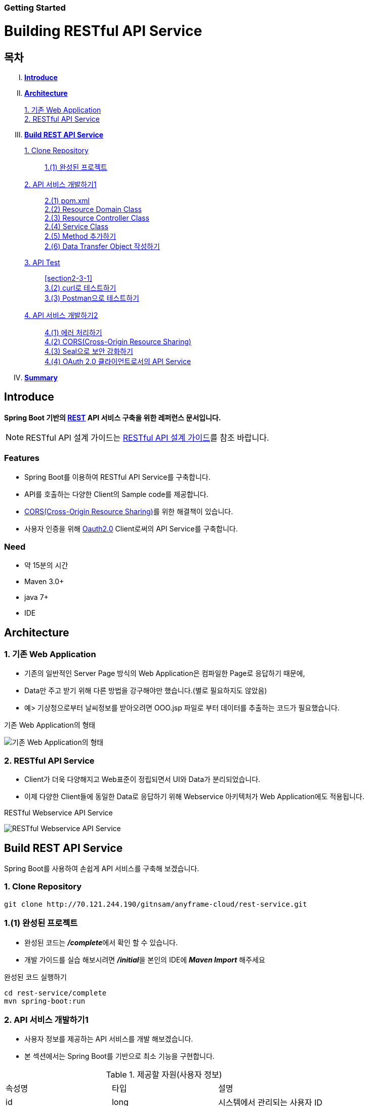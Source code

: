 Getting Started
~~~~~~~~~~~~~~

Building RESTful API Service
===========================

== 목차
..... *<<intro>>*

..... *<<main1>>*
        <<section1-1>>::
        
        <<section1-2>>::

..... *<<main2>>*
        <<section2-1>>::
			<<section2-1-1>>

        <<section2-2>>::
            <<section2-2-1>> +
            <<section2-2-2>> +
			<<section2-2-3>> +
			<<section2-2-4>> +
			<<section2-2-5>> +
			<<section2-2-6>>

        <<section2-3>>::
            <<section2-3-1>> +
            <<section2-3-2>> +
            <<section2-3-3>>

        <<section2-4>>::
            <<section2-4-1>> +
            <<section2-4-2>> +
			<<section2-4-3>> +
			<<section2-4-4>>

..... *<<outro>>*


// Page 구분
<<<



[[intro]]
== Introduce
*Spring Boot 기반의 link:http://spring.io/understanding/REST[REST] API 서비스 구축을 위한 레퍼런스 문서입니다.*

NOTE: RESTful API 설계 가이드는 link:설계가이드url[RESTful API 설계 가이드]를 참조 바랍니다.

=== Features
* Spring Boot를 이용하여 RESTful API Service를 구축합니다.
* API를 호출하는 다양한 Client의 Sample code를 제공합니다.
* link:https://www.w3.org/TR/cors[CORS(Cross-Origin Resource Sharing)]를 위한 해결책이 있습니다.
* 사용자 인증을 위해 link:http://oauth.net/2/[Oauth2.0] Client로써의 API Service를 구축합니다.

=== Need
* 약 15분의 시간
* Maven 3.0+
* java 7+
* IDE


// Page 구분
<<<


[[main1]]
== Architecture

[[section1-1]]
=== 1. 기존 Web Application
* 기존의 일반적인 Server Page 방식의 Web Application은 컴파일한 Page로 응답하기 때문에,
* Data만 주고 받기 위해 다른 방법을 강구해야만 했습니다.(별로 필요하지도 않았음)
* 예> 기상청으로부터 날씨정보를 받아오려면 OOO.jsp 파일로 부터 데이터를 추출하는 코드가 필요했습니다.

.기존 Web Application의 형태
image:doc/images/server_page_archi.png[기존 Web Application의 형태]

[[section1-2]]
=== 2. RESTful API Service
* Client가 더욱 다양해지고 Web표준이 정립되면서 UI와 Data가 분리되었습니다.
* 이제 다양한 Client들에 동일한 Data로 응답하기 위해 Webservice 아키텍처가 Web Application에도 적용됩니다.

.RESTful Webservice API Service
image:doc/images/api_server_archi.png[RESTful Webservice API Service]


// Page 구분
<<<


[[main2]]
== Build REST API Service
Spring Boot를 사용하여 손쉽게 API 서비스를 구축해 보겠습니다.

[[section2-1]]
=== 1. Clone Repository
----
git clone http://70.121.244.190/gitnsam/anyframe-cloud/rest-service.git
----

[[section2-1-1]]
=== 1.(1) 완성된 프로젝트
* 완성된 코드는 **_/complete_**에서 확인 할 수 있습니다.
* 개발 가이드를 실습 해보시려면 **_/initial_**을 본인의 IDE에 **_Maven Import_** 해주세요

.완성된 코드 실행하기
....
cd rest-service/complete
mvn spring-boot:run
....



// Page 구분
<<<



[[section2-2]]
=== 2. API 서비스 개발하기1
* 사용자 정보를 제공하는 API 서비스를 개발 해보겠습니다.
* 본 섹션에서는 Spring Boot를 기반으로 최소 기능을 구현합니다.

.제공할 자원(사용자 정보)
|===
|속성명 |타입 |설명
|id |long |시스템에서 관리되는 사용자 ID
|loginName |string |로그인 시 사용되는 이름
|emailAddress |string |사용자의 이메일 주소
|firstName |string |사용자의 이름
|lastName |string |사용자의 성
|===

[id="api_list",reftext="API 목록"]
.API 목록
|===
|URL |Method |Request |Response

|/user |POST |
POST /user HTTP/1.1  +
Conten-Type: application/json +
{ +
{nbsp}{nbsp}{nbsp} "loginName":"anyframecloud", +
{nbsp}{nbsp}{nbsp} "emailAddress":"cloud@api.com", +
{nbsp}{nbsp}{nbsp} "firstName":"cloud", +
{nbsp}{nbsp}{nbsp} "lastName":"anyframe" +
} |
HTTP/1.1 201 CREATED  +
{ +
{nbsp}{nbsp}{nbsp} "userId":"OOO", +
{nbsp}{nbsp}{nbsp} "loginName":"anyframecloud", +
{nbsp}{nbsp}{nbsp} "emailAddress":"cloud@api.com" +
}

|/user/{userId} |GET |
GET /user/{userId} HTTP/1.1
|
HTTP/1.1 200 OK +
{ +
{nbsp}{nbsp}{nbsp} "loginName":"anyframecloud", +
{nbsp}{nbsp}{nbsp} "emailAddress":"cloud@api.com", +
{nbsp}{nbsp}{nbsp} "firstName":"cloud", +
{nbsp}{nbsp}{nbsp} "lastName":"anyframe" +
}

|===

NOTE: API를 통해 서버의 자원을 제공한다는 관점에서 *Resource Server* 라는 용어를 사용하기도 합니다.

[[section2-2-1]]
==== 2.(1) pom.xml

===== 2.(1).1) **_spring-boot-starter-web_** 추가

.pom.xml
[source, xml]
----
<?xml version="1.0" encoding="UTF-8"?>
<project xmlns="http://maven.apache.org/POM/4.0.0" xmlns:xsi="http://www.w3.org/2001/XMLSchema-instance"
	xsi:schemaLocation="http://maven.apache.org/POM/4.0.0 http://maven.apache.org/xsd/maven-4.0.0.xsd">
	<modelVersion>4.0.0</modelVersion>

	<groupId>org.anyframe.cloud</groupId>
	<artifactId>rest-service</artifactId>
	<version>0.0.1-SNAPSHOT</version>
	<packaging>jar</packaging>

	<name>rest-service</name>
	<description>Demo project for RESTful API Service</description>

	<parent>
		<groupId>org.springframework.boot</groupId>
		<artifactId>spring-boot-starter-parent</artifactId>
		<version>1.3.1.RELEASE</version>
		<relativePath/> <!-- lookup parent from repository -->
	</parent>

	<properties>
		<project.build.sourceEncoding>UTF-8</project.build.sourceEncoding>
		<java.version>1.7</java.version>
	</properties>

	<dependencies>
		<dependency>
			<groupId>org.springframework.boot</groupId>
			<artifactId>spring-boot-starter-web</artifactId>
		</dependency>

		<dependency>
			<groupId>org.springframework.boot</groupId>
			<artifactId>spring-boot-starter-test</artifactId>
			<scope>test</scope>
		</dependency>
	</dependencies>

	<build>
		<plugins>
			<plugin>
				<groupId>org.springframework.boot</groupId>
				<artifactId>spring-boot-maven-plugin</artifactId>
			</plugin>
		</plugins>
	</build>
</project>
----
NOTE: Application을 쉽게 구동하기 위해서 **_spring-boot-maven-plugin_**을 추가해 주었습니다.


[[section2-2-2]]
==== 2.(2) Resource Domain Class
* 도메인 설계에 따라 Domain Class를 작성해보겠습니다.

===== 2.(2).1) *_org.anyframe.cloud.rest.domain.User_* Class를 생성

.User.class
[source, java]
----
package org.anyframe.cloud.restservice.domain;

public class User {

    private String id;

    private String loginName;

    private String emailAddress;

    private String firstName;

    private String lastName;

    public User() {
    }

    public User(String id, String loginName, String emailAddress, String firstName, String lastName) {
        this.id = id;
        this.loginName = loginName;
        this.emailAddress = emailAddress;
        this.firstName = firstName;
        this.lastName = lastName;
    }

    public String getId() {
        return id;
    }

    public void setId(String id) {
        this.id = id;
    }

    public String getLoginName() {
        return loginName;
    }

    public void setLoginName(String loginName) {
        this.loginName = loginName;
    }

    public String getEmailAddress() {
        return emailAddress;
    }

    public void setEmailAddress(String emailAddress) {
        this.emailAddress = emailAddress;
    }

    public String getFirstName() {
        return firstName;
    }

    public void setFirstName(String firstName) {
        this.firstName = firstName;
    }

    public String getLastName() {
        return lastName;
    }

    public void setLastName(String lastName) {
        this.lastName = lastName;
    }

    @Override
    public String toString() {
        return "User{" +
                "id='" + id + '\'' +
                ", loginName='" + loginName + '\'' +
                ", emailAddress='" + emailAddress + '\'' +
                ", firstName='" + firstName + '\'' +
                ", lastName='" + lastName + '\'' +
                '}';
    }
}
----
.. Domain Class는 Database에 매핑됩니다.
.. 기본적인 Getter, Setter Method와 toString()만 존재하지만 *equals()*, *hashCode()* 등의 유틸성 메소드를 추가해도 무관합니다.

NOTE: 본 Sample Application은 Repository가 존재하지 않아 JPA관련 Annotation이 누락되어 있습니다.(@Entity, @Id 등)


[[section2-2-3]]
==== 2.(3) Resource Controller Class
* API 목록에 따라 Controller Class를 작성해보겠습니다.

===== 2.(3).1) *_org.anyframe.cloud.rest.interfaces.rest.UserContoller_* Class 생성

.UserContoller.class
[source, java]
----
package org.anyframe.cloud.restservice.controller.rest;

import org.anyframe.cloud.restservice.service.UserService;
import org.anyframe.cloud.restservice.controller.dto.RegisterUser;
import org.slf4j.Logger;
import org.slf4j.LoggerFactory;
import org.springframework.beans.factory.annotation.Autowired;
import org.springframework.http.HttpStatus;
import org.springframework.web.bind.annotation.*;

@RestController(value = "/user")
public class UserController {

  private static final Logger logger = LoggerFactory.getLogger(UserController.class);

  @Autowired
  private UserService userService;

  @RequestMapping(method = {RequestMethod.POST})
  @ResponseStatus(HttpStatus.CREATED)
  public User registerUser(@RequestBody User registerUser) {

	  User registeredUser = userService.registerUser(registerUser);

	  return registeredUser;
  }

}
----
.. @RestController
** Spring 4.0 부터 추가된 Spring MVC에서 사용되는 Annotation.
** @Controller + @ResponseBody를 대체하기 위해 새롭게 추가되었다.
** Return 값은 View 없이 특정 Type의 메시지가 Response Body에 직접 쓰여진다.

.. @RequestMapping
** method: Http Request Method(POST, PUT, DELETE, GET...)
** value: 매핑되는 context root 이후의 URL이며, Method의 값은 Class의 @RequestMapping(value)를 상속한다.

.. @RequestBody
** RequestBody의 내용이 Messageconverter를 통해 Domain Class에 매핑된다.


[[section2-2-4]]
==== 2.(4) Service Class
* 실제로 Business Logic을 담당하는 Class를 작성해보겠습니다.

NOTE: 본 샘플 Application에서는 Logging으로 대체하겠습니다.

===== 2.(4).1) *_org.anyframe.cloud.rest.application.UserService_* Interface 생성

.UserService.class
[source, java]
----
package org.anyframe.cloud.restservice.service;

import org.anyframe.cloud.restservice.domain.User;

public interface UserService {

    User registerUser(User newUser);

}
----

===== 2.(4).2) *_org.anyframe.cloud.rest.application.internal.UserServiceImpl_* Class 생성

.UserServiceImpl.class
[source, java]
----
package org.anyframe.cloud.restservice.service.implement;

import org.anyframe.cloud.restservice.service.UserService;
import org.anyframe.cloud.restservice.domain.User;
import org.slf4j.Logger;
import org.slf4j.LoggerFactory;
import org.springframework.stereotype.Service;

@Service
public class UserServiceImpl implements UserService {

    private static final Logger logger = LoggerFactory.getLogger(UserServiceImpl.class);

    @Override
    public User registerUser(User newUser) {
        logger.info("$$$ registerUser - new user : ".concat(newUser.toString()));

        newUser.setId("GeneratedID");

        User registeredUser = newUser;
        logger.info("$$$ registerUser - registered user : ".concat(registeredUser.toString()));

        return registeredUser;
    }

}
----
.. 단순히 Logging만 하는 Sample용 코드입니다.


[[section2-2-5]]
==== 2.(5) Method 추가하기
* 동일하게 GET, PUT, DELETE에 해당되는 메소드를 작성합니다.


[[section2-2-6]]
==== 2.(6) Data Transfer Object 작성하기
* Sample Application의 패키지 구조는 크게 세가지로 나눌 수 있습니다.
  .. interface
  .. application
  .. repository(현재 생략됨)
* 기본적으로 application과 repository는 DB와 매핑되는 Domain 객체를 사용하지만,
* RESTful webservice API로 노출되는 객체로 Domain 객체를 사용하는 것은 API 사용자(Client)에게는 큰 불편입니다.
* *_즉, DTO는 API 스펙과 매핑되는 객체입니다._*

[NOTE]
.Data Transfer Object가 필요한 이유
===================================
. API 스펙은 버전별로 변화가 거의 없어야 하는데 DB 모델링 변화에 따라 Domain 객체는 수시로 변할 수 있다.
. Domain 객체는 DB와 매핑되므로 사용자에게 불필요한 시스템 컬럼이 포함되어있다.
. 동일한 Domain의 정보를 제공하더라도, API 별 특성에 따라 제공하고자 하는 데이터가 상이한 경우가 있다.
===================================

.새롭게 추가될 2개의 Data Transfer Object
. 회원가입 사용자 DTO: RegisteredUser
  .. POST /user의 Request
  .. GET /user/{userId}의 Response
. 사용자 계정 DTO: UserAccount
  .. POST /user의 Response

.Data Transfer Object 작성하기
===== 2.(6).1) *_org.anyframe.cloud.rest.interfaces.dto.RegisteredUser_* Class 생성

.RegisteredUser.class
[source, java]
----
package org.anyframe.cloud.restservice.controller.dto;

public class RegisteredUser {

    private String loginName;

    private String emailAddress;

    private String firstName;

    private String lastName;

    public RegisteredUser() {
    }

    public RegisteredUser(String loginName, String emailAddress, String firstName, String lastName) {
        this.loginName = loginName;
        this.emailAddress = emailAddress;
        this.firstName = firstName;
        this.lastName = lastName;
    }

    public String getLoginName() {
        return loginName;
    }

    public void setLoginName(String loginName) {
        this.loginName = loginName;
    }

    public String getEmailAddress() {
        return emailAddress;
    }

    public void setEmailAddress(String emailAddress) {
        this.emailAddress = emailAddress;
    }

    public String getFirstName() {
        return firstName;
    }

    public void setFirstName(String firstName) {
        this.firstName = firstName;
    }

    public String getLastName() {
        return lastName;
    }

    public void setLastName(String lastName) {
        this.lastName = lastName;
    }

    @Override
    public String toString() {
        return "RegisteredUser{" +
                "loginName='" + loginName + '\'' +
                ", emailAddress='" + emailAddress + '\'' +
                ", firstName='" + firstName + '\'' +
                ", lastName='" + lastName + '\'' +
                '}';
    }
}

----

===== 2.(6).2) *_org.anyframe.cloud.rest.interfaces.dto.UserAccount_* Class 생성

.UserAccount.class
[source, java]
----
package org.anyframe.cloud.restservice.controller.dto;

public class UserAccount {

    private String userId;

    private String loginName;

    private String emailAddress;

    public UserAccount() {
    }

    public UserAccount(String userId, String loginName, String emailAddress) {
        this.userId = userId;
        this.loginName = loginName;
        this.emailAddress = emailAddress;
    }

    public String getUserId() {
        return userId;
    }

    public void setUserId(String userId) {
        this.userId = userId;
    }

    public String getLoginName() {
        return loginName;
    }

    public void setLoginName(String loginName) {
        this.loginName = loginName;
    }

    public String getEmailAddress() {
        return emailAddress;
    }

    public void setEmailAddress(String emailAddress) {
        this.emailAddress = emailAddress;
    }

    @Override
    public String toString() {
        return "UserAccount{" +
                "userId='" + userId + '\'' +
                ", loginName='" + loginName + '\'' +
                ", emailAddress='" + emailAddress + '\'' +
                '}';
    }
}
----

===== 2.(6).3) DTO - Domain 매핑하기

.UserController.class
[source, java]
----
@RestController(value = "/user")
public class UserController {

    private static final Logger logger = LoggerFactory.getLogger(UserController.class);

    @Autowired
    private UserService userService;

    @RequestMapping(method = {RequestMethod.POST})
    @ResponseStatus(HttpStatus.CREATED)
    public UserAccount registerUser(@RequestBody RegisteredUser registerUser) {

        User newUser = new User(null
                , registerUser.getLoginName()
                , registerUser.getEmailAddress()
                , registerUser.getFirstName()
                , registerUser.getLastName());

        User user = userService.registerUser(newUser);

        UserAccount userAccount = new UserAccount(user.getId()
                , user.getLoginName()
                , user.getEmailAddress());

        return userAccount;
    }

    @RequestMapping(value={"/{userId}"}, method = {RequestMethod.GET})
    @ResponseStatus(HttpStatus.OK)
    public RegisteredUser registerUser(@PathVariable(value = "userId") String userId) {

        User user = userService.getUserById(userId);


        RegisteredUser registeredUser = new RegisteredUser(user.getLoginName()
                , user.getEmailAddress()
                , user.getFirstName()
                , user.getLastName());

        return registeredUser;

    }

}
----
NOTE: DTO와 Domain을 매핑을 위해 Facade Layer를 추가할 수도 있지만, Sample Project에서는 그 역할을 Controller가 담당합니다.



// Page 구분
<<<



[[section2-3]]
=== 3. API Test


[[section2-3-1]]
[id="run_app",reftext="Run Sample Application"]
==== 3.(1) Run Sample Application

.실행하기
....
cd rest-service/complete
mvn spring-boot:run
....

[[section2-3-2]]
==== 3.(2) curl로 테스트하기


===== 3.(2).1) curl로 API 호출하기
[source, Shell]
----
curl -X POST http://localhost:8081/user \
-H "Content-Type: application/json" \
-d '{"loginName":"anyframecloud","emailAddress":"cloud@api.com","firstName":"cloud","lastName":"anyframe"}'
----
NOTE: Window 사용자는 Git Bash로도 테스트가 가능합니다.

===== 3.(2).2) Response
image:doc/images/curl_response.png[curl response]



[[section2-3-3]]
=== 3.(3) Postman으로 테스트하기

NOTE: Postman은 크롬 확장 어플리케이션 중 하나일 뿐 많은 RestAPI Test Tool이 존재합니다.(예> SOAP UI 등)

===== 3.(3).1) Request URL 및 Header
image:doc/images/postman_header.png[Postman Header]

===== 3.(3).2) Request Body
[source, Json]
--------------------------------------------
{
    "loginName":"anyframecloud",
    "emailAddress":"anyframecloud@api.com",
    "firstName":"cloud",
    "lastName":"anyframe"
}
--------------------------------------------
image:doc/images/postman_payload.png[Postman RequestBody]

===== 3.(3).3) Response
image:doc/images/postman_response.png[Postman Response]

.. 응답코드 *_201 Created_* 를 확인할 수 있습니다.
.. Application Console에 Log를 통해 정상적으로 API 호출이 이뤄진 것을 확인할 수 있습니다.



// Page 구분
<<<



[[section2-4]]
=== 4. API 서비스 개발하기2
* 본 섹션에서는 API 서비스가 가져야하는 필수 기능들에 대해 다루겠습니다.
* 기능 특성에 따라 일부는 본 가이드에서 분리되어 독립적으로 제공됩니다.


[[section2-4-1]]
==== 4.(1) 에러 처리하기

===== 4.(1).1) Http Status Code
* 에러를 다루기 이전에 RESTful 하게 주요 HTTP 상태코드에 대해서 알아보겠습니다.
* API의 응답코드로 사용될만한 코드를 중심으로 소개하겠습니다.

.link:https://en.wikipedia.org/wiki/List_of_HTTP_status_codes[HTTP Status Code]
|===
|Code|Message |Description
|200 |OK(성공) |서버가 요청을 제대로 처리
|201 |Created(작성됨) |성공적으로 요청되었으며 서버가 새 리소스를 작성했다.
|204 |No Content(컨텐츠 없음) |서버가 요청을 성공적으로 처리했지만 콘텐츠를 제공하지 않는다.
|301 |Moved Permanently(영구 이동) |요청한 페이지를 새 위치로 영구적으로 이동했다. GET 또는 HEAD 요청에 대한 응답으로 이 응답을 표시하면 요청자가 자동으로 새 위치로 전달된다.
|400 |Bad Request(잘못된 요청) |서버가 요청의 구문을 인식하지 못했다.
|401 |Unauthorized(권한 없음) |이 요청은 인증이 필요하다. 서버는 로그인이 필요한 페이지에 대해 이 요청을 제공할 수 있다.
|404 |Not Found(찾을 수 없음) |서버가 요청한 컨텐츠를 찾을 수 없다.
|409 |Conflict(충돌) |서버가 요청을 수행하는 중에 충돌이 발생했다. 서버는 응답할 때 충돌에 대한 정보를 포함해야 한다. 서버는 PUT 요청과 충돌하는 PUT 요청에 대한 응답으로 이 코드를 요청 간 차이점 목록과 함께 표시해야 한다.
|410 |Gone(사라짐) |서버는 요청한 리소스가 영구적으로 삭제되었을 때 이 응답을 표시한다. 404(찾을 수 없음) 코드와 비슷하며 이전에 있었지만 더 이상 존재하지 않는 리소스에 대해 404 대신 사용하기도 한다. 리소스가 영구적으로 이동된 경우 301을 사용하여 리소스의 새 위치를 지정해야 한다.
|500 |Internal Server Error(내부 서버 오류) |서버에 오류가 발생하여 요청을 수행할 수 없다.
|===
NOTE: link:http://www.iana.org/assignments/http-status-codes/http-status-codes.xhtml[공식사이트]의 상세 Spec을 통해 상황에 따라 적합한 상태코드를 찾아보세요.


===== 4.(1).2) Business Exception 설계

[NOTE]
====
Business Exception 설계는 API 설계 시 완료되어야 하는 부분이지만, +
가이드 문서 편의상 지금 진행하겠습니다. +
참고: Sample Project의 <<api_list>>
====

* 여러 상황에 대해 오류처리가 가능하지만
* Sample Project인 만큼 간편하게 케이스를 다루겠습니다.

.오류 발생 상황
회원가입 시 admin이라는 loginName으로 등록 경우 LoginName 중복 오류 발생

* *POST /user*
* Exception: *DuplicateLoginNameException*
* HTTP Staus Code: *209 Conflict*
* Response:
[source, json]
{
   "timestamp": 1453350197105,
   "status": 209,
   "error": "Duplicate loginName value",
   "errorCode": "TEST0001"
   "exception": "DuplicateLoginNameException"
}

===== 4.(1).3) ExceptionHandler 등록
[NOTE]
====
아래의 내용은 Spring 3.x 이하의 버전의 ExceptionHandler와 동일한 기능을 수행합니다. +
하지만 사용하는 방법에 있어 차이가 있을 수 있습니다.
====

.UserController.class
[source, java]
----
// 생략
@ExceptionHandler(DuplicateLoginNameException.class)
@ResponseStatus(value = HttpStatus.CONFLICT, reason = "Duplicate loginName value")
public void duplicateLoginName() {
    logger.error("[DuplicateLoginNameException] - LoginName is already in use.");
}
// 생략
----

===== 4.(1).4) DuplicateLoginNameException Class 생성

.DuplicateLoginNameException.class
[source, java]
----
package org.anyframe.cloud.restservice.service.exception;

public class DuplicateLoginNameException extends RuntimeException {
}
----
.. application package 하위에 exception package에 생성합니다.
.. 추가적으로 구현할 기능요건이 없으므로 *_RuntimeException_* 만 상속합니다.

NOTE: Exception Class 생성 시 패키지나, 부모클래스, 구현내용 등은 솔루션 표준에 의거 작성하면 됩니다.

===== 4.(1).5) Business Logic 추가

.UserServiceImpl.class
[source, java]
----
// 생략
@Override
public User registerUser(User newUser) {
    logger.info("$$$ registerUser - new user : ".concat(newUser.toString()));

    if("admin".equals(newUser.getLoginName())){
        throw new DuplicateLoginNameException();
    }

    newUser.setId("GeneratedID");

    User registeredUser = newUser;
    logger.info("$$$ registerUser - registered user : ".concat(registeredUser.toString()));

    return registeredUser;
}
// 생략
----
.. DuplicateLoginNameException 발생을 위해 "admin"과 비교하는 if문을 작성합니다.

===== 4.(1).6) 오류처리 테스트

. 서버를 구동합니다.(<<run_app>>)
. curl 호출 방식을 통해 회원가입(POST /user) 요청

.curl 요청
[source, Shell]
----
curl -X POST http://localhost:8081/user \
-H "Content-Type: application/json" \
-d '{"loginName":"admin","emailAddress":"cloud@api.com","firstName":"cloud","lastName":"anyframe"}'
----

.Response Body
[source, Json]
----
{
  "timestamp": 1453361729003,
  "status": 409,
  "error": "Conflict",
  "exception": "org.anyframe.cloud.restservice.service.exception.DuplicateLoginNameException",
  "message": "Duplicate loginName value",
  "path": "/user"
}
----
[NOTE]
====
오류처리에 대한 응답 메시지가 설계와 다른 모습을 볼 수가 있습니다. +
Spring Boot Web Starter에 의해 기본 메시지 타입이 사용됐기 때문입니다.
====

[TIP]
====
.Spring Boot의 Default 오류처리
. 처리하는 Controller
 * org.springframework.boot.autoconfigure.web.BasicErrorController
. ResponseEntity 항목 구성
 * org.springframework.boot.autoconfigure.web.DefaultErrorAttributes
====



===== 4.(1).7) Error Type Customizing

* 최초 설계하였던 오류메시지 형식에 맞도록 Customizing 해보겠습니다.

.Custom Error Type Class 생성하기
[source, Java]
----
package org.anyframe.cloud.restservice.controller.dto;

import java.util.Date;

public class SampleError {

    private Date timestamp;

    private int status;

    private String errorCode;

    private String error;

    private String exception;

    public SampleError() {
    }

    public SampleError(Date timestamp, int status, String errorCode, String error, String exception) {
        this.timestamp = timestamp;
        this.status = status;
        this.errorCode = errorCode;
        this.error = error;
        this.exception = exception;
    }

    public Date getTimestamp() {
        return timestamp;
    }

    public void setTimestamp(Date timestamp) {
        this.timestamp = timestamp;
    }

    public int getStatus() {
        return status;
    }

    public void setStatus(int status) {
        this.status = status;
    }

    public String getErrorCode() {
        return errorCode;
    }

    public void setErrorCode(String errorCode) {
        this.errorCode = errorCode;
    }

    public String getError() {
        return error;
    }

    public void setError(String error) {
        this.error = error;
    }

    public String getException() {
        return exception;
    }

    public void setException(String exception) {
        this.exception = exception;
    }
}
----

.ControllerAdvice 생성하기
[source, Java]
----
package org.anyframe.cloud.restservice.controller.rest;

import org.anyframe.cloud.restservice.service.exception.DuplicateLoginNameException;
import org.anyframe.cloud.restservice.controller.dto.SampleError;
import org.slf4j.Logger;
import org.slf4j.LoggerFactory;
import org.springframework.http.HttpStatus;
import org.springframework.http.ResponseEntity;
import org.springframework.web.bind.annotation.ControllerAdvice;
import org.springframework.web.bind.annotation.ExceptionHandler;
import org.springframework.web.bind.annotation.ResponseBody;
import org.springframework.web.servlet.mvc.method.annotation.ResponseEntityExceptionHandler;

import javax.servlet.http.HttpServletRequest;
import java.util.Date;

@ControllerAdvice(basePackageClasses  = UserController.class)
public class UserControllerAdvice extends ResponseEntityExceptionHandler {

    private static final Logger logger = LoggerFactory.getLogger(UserControllerAdvice.class);


    @ExceptionHandler(DuplicateLoginNameException.class)
    @ResponseBody
    ResponseEntity<?> duplicateLoginName(HttpServletRequest request, Throwable ex) {

        logger.error("[DuplicateLoginNameException] - LoginName is already in use.");

        HttpStatus status = HttpStatus.valueOf(409);

        return new ResponseEntity<>(
                new SampleError(new Date()
                    , status.value()
                    , "TEST00001"
                    , ex.getMessage()
                    , ex.getClass().getSimpleName())
                , HttpStatus.valueOf(409));
    }
}
----
. 기존에 UserController에 있던 @ExceptionHandler 메소드를 삭제합니다.
. @ControllerAdvice Class 생성
.. 일반적으로 모든 @RequestMapping 방법에 적용되는 @ExceptionHandler, @InitBinder, 및 @ModelAttribute 방법을 정의하는데 사용됩니다.
. @ExceptionHandler 메소드 구현
.. ResponseEntityExceptionHandler를 상속하고 메소드에 @ResponseBody를 추가함으로써 Exception 처리 후 BasicErrorController를 거치지 않고 응답합니다.

[TIP]
====
@ControllerAdvice 대신 오류 메시지 타입을 재정의하는 또 다른 방법으로는 BasicErrorController를 상속하는 방법이 있습니다.
====

===== 4.(1).8) 오류처리 테스트

. 서버를 구동합니다.(<<run_app>>)
. curl 호출 방식을 통해 회원가입(POST /user) 요청

.curl 요청
[source, Shell]
----
curl -X POST http://localhost:8081/user \
-H "Content-Type: application/json" \
-d '{"loginName":"admin","emailAddress":"cloud@api.com","firstName":"cloud","lastName":"anyframe"}'
----

.Response Body
[source, Json]
----
{
  "timestamp": 1453438312522,
  "status": 409,
  "errorCode": "TEST00001",
  "error": "dup",
  "exception": "DuplicateLoginNameException"
}
----
NOTE: 응답 메시지 타입이 변경된 것을 확인할 수 있습니다.

[[section2-4-2]]
==== 4.(2) CORS(Cross-Origin Resource Sharing)

[[section2-4-3]]
==== 4.(3) Seal으로 보안 강화하기

[[section2-4-4]]
==== 4.(4) OAuth 2.0 클라이언트로서의 API Service

[[section2-4-5]]
==== 4.(5) ??



// Page 구분
<<<


[[outro]]
== Summary
굉장히 간단한 Spring Boot 기반의 RESTfull API Service 구축을 실습했습니다. +
link:./doc/consuming_a_restful_api_with_angularjs2.adoc[다음 가이드]에서는 API 클라이언트로써 간단한 UI Application 개발을 실습해보도록 하겠습니다.

[NOTE]
.아직 가이드에 추가되지 않은 내용입니다.
====
* Security
* Oauth2.0
====